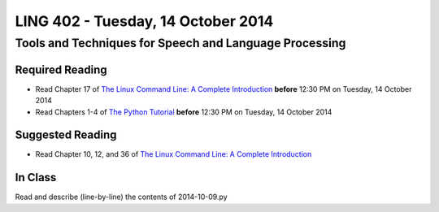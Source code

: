===================================
LING 402 - Tuesday, 14 October 2014
===================================

--------------------------------------------------------
Tools and Techniques for Speech and Language Processing
--------------------------------------------------------

Required Reading
=================

* Read Chapter 17 of `The Linux Command Line: A Complete Introduction`_ **before** 12:30 PM on Tuesday, 14 October 2014
* Read Chapters 1-4 of `The Python Tutorial`_ **before** 12:30 PM on Tuesday, 14 October 2014

.. _`The Linux Command Line: A Complete Introduction`: http://proquest.safaribooksonline.com.proxy2.library.illinois.edu/book/programming/linux/9781593273897
.. _`The Python Tutorial`: https://docs.python.org/3/tutorial

Suggested Reading
===================

* Read Chapter 10, 12, and 36 of `The Linux Command Line: A Complete Introduction`_


In Class
========

Read and describe (line-by-line) the contents of 2014-10-09.py

